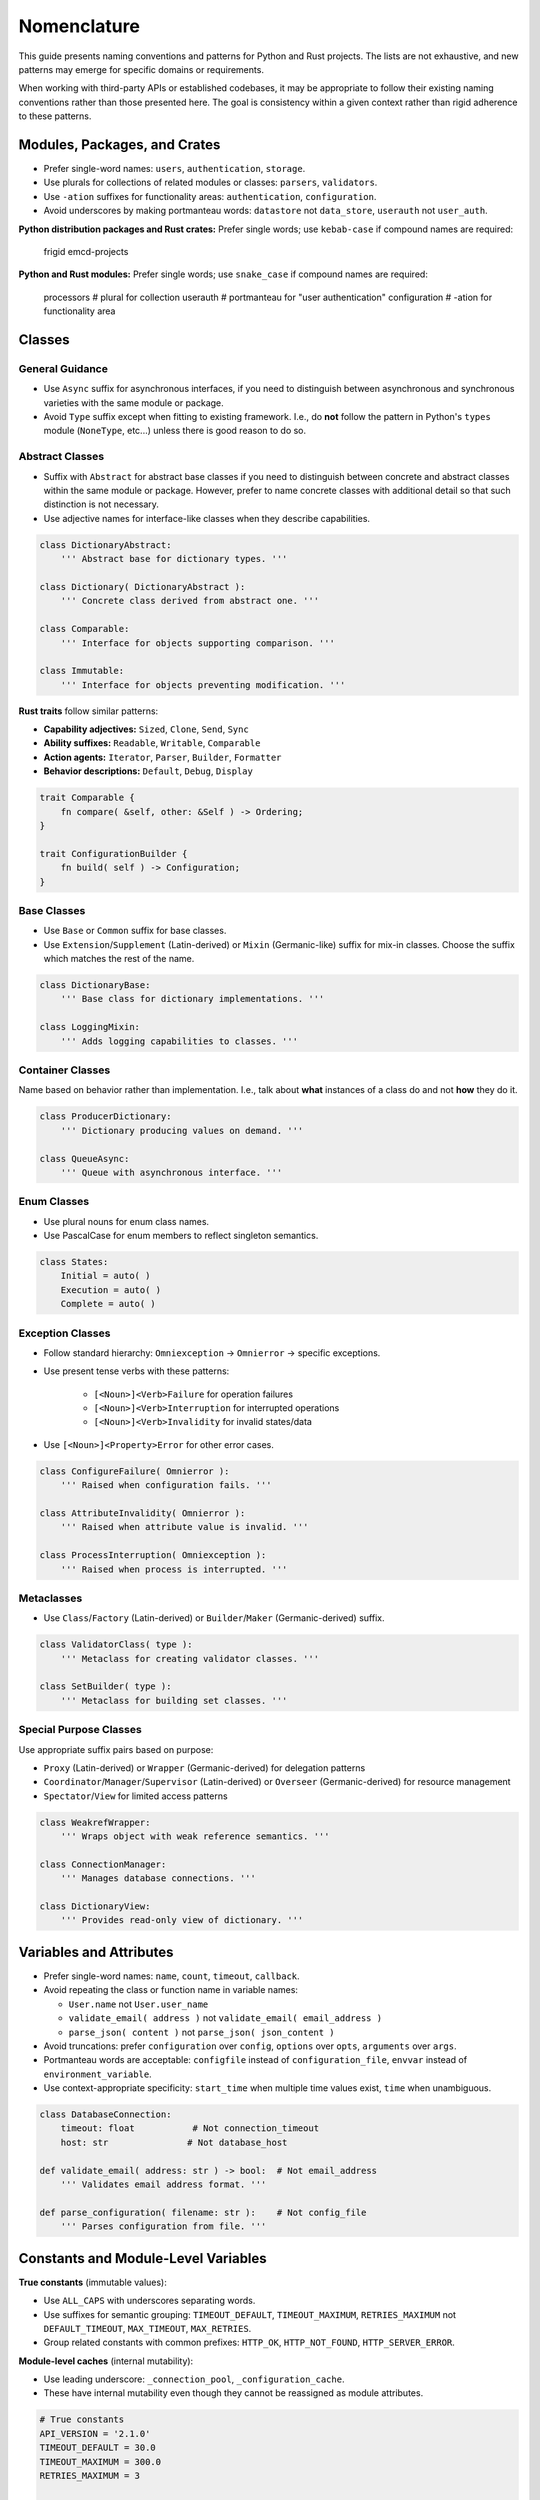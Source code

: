 .. vim: set fileencoding=utf-8:
.. -*- coding: utf-8 -*-
.. +--------------------------------------------------------------------------+
   |                                                                          |
   | Licensed under the Apache License, Version 2.0 (the "License");          |
   | you may not use this file except in compliance with the License.         |
   | You may obtain a copy of the License at                                  |
   |                                                                          |
   |     http://www.apache.org/licenses/LICENSE-2.0                           |
   |                                                                          |
   | Unless required by applicable law or agreed to in writing, software      |
   | distributed under the License is distributed on an "AS IS" BASIS,        |
   | WITHOUT WARRANTIES OR CONDITIONS OF ANY KIND, either express or implied. |
   | See the License for the specific language governing permissions and      |
   | limitations under the License.                                           |
   |                                                                          |
   +--------------------------------------------------------------------------+


*******************************************************************************
Nomenclature
*******************************************************************************

This guide presents naming conventions and patterns for Python and Rust
projects. The lists are not exhaustive, and new patterns may emerge for
specific domains or requirements.

When working with third-party APIs or established codebases, it may be
appropriate to follow their existing naming conventions rather than those
presented here. The goal is consistency within a given context rather than
rigid adherence to these patterns.


Modules, Packages, and Crates
===============================================================================

- Prefer single-word names: ``users``, ``authentication``, ``storage``.


- Use plurals for collections of related modules or classes: ``parsers``,
  ``validators``.

- Use ``-ation`` suffixes for functionality areas: ``authentication``,
  ``configuration``.

- Avoid underscores by making portmanteau words: ``datastore`` not
  ``data_store``, ``userauth`` not ``user_auth``.


**Python distribution packages and Rust crates:** Prefer single words; use
``kebab-case`` if compound names are required:

    frigid
    emcd-projects

**Python and Rust modules:** Prefer single words; use ``snake_case`` if
compound names are required:

    processors    # plural for collection
    userauth      # portmanteau for "user authentication"
    configuration # -ation for functionality area


Classes
===============================================================================

General Guidance
-------------------------------------------------------------------------------

- Use ``Async`` suffix for asynchronous interfaces, if you need to distinguish
  between asynchronous and synchronous varieties with the same module or
  package.

- Avoid ``Type`` suffix except when fitting to existing framework. I.e., do
  **not** follow the pattern in Python's ``types`` module (``NoneType``,
  etc...) unless there is good reason to do so.


Abstract Classes
-------------------------------------------------------------------------------

- Suffix with ``Abstract`` for abstract base classes if you need to distinguish
  between concrete and abstract classes within the same module or package.
  However, prefer to name concrete classes with additional detail so that such
  distinction is not necessary.

- Use adjective names for interface-like classes when they describe
  capabilities.

.. code-block:: python

    class DictionaryAbstract:
        ''' Abstract base for dictionary types. '''

    class Dictionary( DictionaryAbstract ):
        ''' Concrete class derived from abstract one. '''

    class Comparable:
        ''' Interface for objects supporting comparison. '''

    class Immutable:
        ''' Interface for objects preventing modification. '''

**Rust traits** follow similar patterns:

- **Capability adjectives:** ``Sized``, ``Clone``, ``Send``, ``Sync``
- **Ability suffixes:** ``Readable``, ``Writable``, ``Comparable``
- **Action agents:** ``Iterator``, ``Parser``, ``Builder``, ``Formatter``
- **Behavior descriptions:** ``Default``, ``Debug``, ``Display``

.. code-block:: rust

    trait Comparable {
        fn compare( &self, other: &Self ) -> Ordering;
    }

    trait ConfigurationBuilder {
        fn build( self ) -> Configuration;
    }


Base Classes
-------------------------------------------------------------------------------

- Use ``Base`` or ``Common`` suffix for base classes.

- Use ``Extension``/``Supplement`` (Latin-derived) or ``Mixin`` (Germanic-like)
  suffix for mix-in classes. Choose the suffix which matches the rest of the
  name.

.. code-block:: python

    class DictionaryBase:
        ''' Base class for dictionary implementations. '''

    class LoggingMixin:
        ''' Adds logging capabilities to classes. '''


Container Classes
-------------------------------------------------------------------------------

Name based on behavior rather than implementation. I.e., talk about **what**
instances of a class do and not **how** they do it.

.. code-block:: python

    class ProducerDictionary:
        ''' Dictionary producing values on demand. '''

    class QueueAsync:
        ''' Queue with asynchronous interface. '''


Enum Classes
-------------------------------------------------------------------------------

- Use plural nouns for enum class names.

- Use PascalCase for enum members to reflect singleton semantics.

.. code-block:: python

    class States:
        Initial = auto( )
        Execution = auto( )
        Complete = auto( )


Exception Classes
-------------------------------------------------------------------------------

- Follow standard hierarchy: ``Omniexception`` -> ``Omnierror`` -> specific
  exceptions.

- Use present tense verbs with these patterns:

    - ``[<Noun>]<Verb>Failure`` for operation failures
    - ``[<Noun>]<Verb>Interruption`` for interrupted operations
    - ``[<Noun>]<Verb>Invalidity`` for invalid states/data

- Use ``[<Noun>]<Property>Error`` for other error cases.

.. code-block:: python

    class ConfigureFailure( Omnierror ):
        ''' Raised when configuration fails. '''

    class AttributeInvalidity( Omnierror ):
        ''' Raised when attribute value is invalid. '''

    class ProcessInterruption( Omniexception ):
        ''' Raised when process is interrupted. '''


Metaclasses
-------------------------------------------------------------------------------

- Use ``Class``/``Factory`` (Latin-derived) or ``Builder``/``Maker``
  (Germanic-derived) suffix.

.. code-block:: python

    class ValidatorClass( type ):
        ''' Metaclass for creating validator classes. '''

    class SetBuilder( type ):
        ''' Metaclass for building set classes. '''


Special Purpose Classes
-------------------------------------------------------------------------------

Use appropriate suffix pairs based on purpose:

- ``Proxy`` (Latin-derived) or ``Wrapper`` (Germanic-derived) for delegation
  patterns
- ``Coordinator``/``Manager``/``Supervisor`` (Latin-derived) or ``Overseer``
  (Germanic-derived) for resource management
- ``Spectator``/``View`` for limited access patterns

.. code-block:: python

    class WeakrefWrapper:
        ''' Wraps object with weak reference semantics. '''

    class ConnectionManager:
        ''' Manages database connections. '''

    class DictionaryView:
        ''' Provides read-only view of dictionary. '''


Variables and Attributes
===============================================================================

- Prefer single-word names: ``name``, ``count``, ``timeout``, ``callback``.

- Avoid repeating the class or function name in variable names:

  - ``User.name`` not ``User.user_name``
  - ``validate_email( address )`` not ``validate_email( email_address )``
  - ``parse_json( content )`` not ``parse_json( json_content )``

- Avoid truncations: prefer ``configuration`` over ``config``, ``options``
  over ``opts``, ``arguments`` over ``args``.

- Portmanteau words are acceptable: ``configfile`` instead of
  ``configuration_file``, ``envvar`` instead of ``environment_variable``.

- Use context-appropriate specificity: ``start_time`` when multiple time
  values exist, ``time`` when unambiguous.

.. code-block:: python

    class DatabaseConnection:
        timeout: float           # Not connection_timeout
        host: str               # Not database_host

    def validate_email( address: str ) -> bool:  # Not email_address
        ''' Validates email address format. '''

    def parse_configuration( filename: str ):    # Not config_file
        ''' Parses configuration from file. '''


Constants and Module-Level Variables
===============================================================================

**True constants** (immutable values):

- Use ``ALL_CAPS`` with underscores separating words.
- Use suffixes for semantic grouping: ``TIMEOUT_DEFAULT``, ``TIMEOUT_MAXIMUM``,
  ``RETRIES_MAXIMUM`` not ``DEFAULT_TIMEOUT``, ``MAX_TIMEOUT``, ``MAX_RETRIES``.
- Group related constants with common prefixes: ``HTTP_OK``, ``HTTP_NOT_FOUND``,
  ``HTTP_SERVER_ERROR``.

**Module-level caches** (internal mutability):

- Use leading underscore: ``_connection_pool``, ``_configuration_cache``.
- These have internal mutability even though they cannot be reassigned as
  module attributes.

.. code-block:: python

    # True constants
    API_VERSION = '2.1.0'
    TIMEOUT_DEFAULT = 30.0
    TIMEOUT_MAXIMUM = 300.0
    RETRIES_MAXIMUM = 3

    HTTP_OK = 200
    HTTP_NOT_FOUND = 404
    HTTP_SERVER_ERROR = 500

    # Module-level caches (internal mutability)
    _connection_pool = ConnectionPool( )
    _cached_settings = { }


Functions
===============================================================================

General Patterns
-------------------------------------------------------------------------------

``<verb>_<noun>``: Where verb describes the action and noun describes the
target.

``<preposition>_<noun>``: For methods only. Chainable operations typically
returning modified copies.

Noun Placeholders
-------------------------------------------------------------------------------

- ``<attribute>``: Named property or field of an object
- ``<component>``: Distinct part of a larger system or application
- ``<condition>``: Boolean predicate or state
- ``<data>``: Raw or structured information, regardless of location
- ``<execution>``: Execution context (process, thread, task) managed by current
  process
- ``<feature>``: Optional functionality that can be enabled/disabled
- ``<format>``: Data serialization format (JSON, XML, etc.)
- ``<future>``: Planned future execution
- ``<object>``: In-process entity (instance of a Python class)
- ``<reactor>``: Callback or event handler
- ``<reservation>``: Claim on future resource usage
- ``<resource>``: Entity external to the current process (file, network
  service, etc.)
- ``<service>``: Long-running process or daemon external to current process
- ``<space>``: Memory or storage allocation
- ``<type>``: Python type or class

Preposition Prefixes
-------------------------------------------------------------------------------

- ``as_<format-or-type>``: Returns copy of object in different format or type.
  Chainable with other methods.

- ``from_<format-or-type>``: Class method that constructs object from specific
  format or type.

- ``with_<attribute>``: Returns copy of object with modified attributes.
  Chainable with other methods.

Verb Prefixes by Semantic Cluster
-------------------------------------------------------------------------------

**Analysis and Discovery:**

- ``assess_<data>``: Examines data to derive insights or patterns.
- ``discover_<value>``: Detects or determines value from environment or
  context.
- ``examine_<resource>``: Retrieves metadata about resource without accessing
  full content (file stats, HTTP HEAD).
- ``survey_<resource>``: Lists or enumerates members of external resource
  collection.

**Component Initialization:**

- ``configure_<component>``: Applies settings or parameters to component,
  preparing it for operation.
- ``prepare_<component>``: Fully initializes component, including registration
  of handlers/extensions.

**Computation:**

- ``calculate_<value>``: Computes value from one or more inputs using defined
  algorithm.

**Data Operations:**

- ``access_<object>``: Returns value via computed or indirect access (property
  getter, descriptor protocol). For in-process objects only.
- ``filter_<objects>``: Returns subset of objects matching specified criteria.
- ``modify_<object>``: Updates in-process object state. Alternative to
  ``update_<resource>`` for disambiguation.
- ``parse_<format>``: Extracts structured data from formatted input (JSON,
  XML).
- ``query_<resource>``: Performs structured data retrieval with parameters or
  filters.
- ``retrieve_<resource>``: Obtains copy of data from external resource. No
  release required.
- ``transform_<data>``: Changes data structure or format. Synonym:
  ``convert_<data>``.
- ``update_<resource>``: Modifies state of external resource.

**Exception Handling (Python-specific):**

- ``intercept_<exceptions>``: Invokes functions while capturing their
  exceptions for later handling. Used primarily in concurrent execution
  contexts where multiple exceptions need collection.

**Persistence and Serialization:**

- ``restore_<object>``: Deserializes object from persistent storage.
- ``save_<object>``: Serializes object to persistent storage.

**Presentation and Output:**

- ``display_<data>``: Presents data in user-facing format. Synonym:
  ``present_<data>``.
- ``render_<template>``: Produces output by combining template with data.
- ``report_<data>``: Collates data from analyses or diverse sources into a
  structured or human-readable form.

**Resource Lifecycle:**

- ``acquire_<resource>``: Obtains exclusive access to shared resource requiring
  explicit release (mutex, database connection). Antonym:
  ``release_<resource>``.
- ``allocate_<space>``: Reserves system memory or storage space for future use.
  Antonym: ``deallocate_<space>``.
- ``create_<resource>``: Creates new resource external to current process
  (file, database table). Antonym: ``delete_<resource>``.
- ``deallocate_<space>``: Frees previously allocated system memory or storage
  space. Antonym: ``allocate_<space>``.
- ``delete_<resource>``: Removes resource external to current process.
  [Python]: For in-process objects, rely on garbage collection. Antonym:
  ``create_<resource>``.
- ``ensure_<resource>``: Creates resource if it doesn't exist, returns existing
  resource if it does.
- ``produce_<object>``: Creates new instance in process memory. For external
  resource creation, see ``create_<resource>``.
- ``release_<resource>``: Releases previously acquired shared resource.
  Antonym: ``acquire_<resource>``.

**Scheduling and Futures:**

- ``cancel_<future-or-reservation>``: Revokes planned execution or resource
  claim. Antonym: ``schedule_<execution>`` and ``reserve_<resource>``.
- ``request_<action>``: Initiates asynchronous operation, typically on remote
  service. Returns future or promise representing eventual completion.
- ``reserve_<resource>``: Claims resource for future use.
- ``schedule_<execution>``: Plans future execution of task or process.

**State Management:**

- ``activate_<execution-or-service>``: Starts execution context or service. For
  both in-process executions and external services. Antonym:
  ``deactivate_<execution-or-service>``.
- ``deactivate_<execution-or-service>``: Stops execution context or service.
  Antonym: ``activate_<execution-or-service>``.
- ``deregister_<reactor>``: Removes previously registered event handler or
  callback. Antonym: ``register_<reactor>``.
- ``disable_<feature>``: Deactivates optional feature or functionality.
  Antonym: ``enable_<feature>``.
- ``enable_<feature>``: Activates optional feature or functionality. Antonym:
  ``disable_<feature>``.
- ``register_<reactor>``: Adds event handler or callback to registry. Antonym:
  ``deregister_<reactor>``.

**Validation and Testing:**

- ``assert_<resource>`` [Python]: Verifies resource exists or condition holds,
  raising exception if not. [Rust]: Panics if condition fails.
- ``is_<member-or-state>``: Tests type membership or current state. Returns
  boolean.
- ``probe_<resource>``: Tests resource accessibility or status. Returns boolean
  indicating availability.
- ``test_<assertion>``: Verifies specific assertion about code behavior. Note:
  Only for use in test suites, not in public interfaces.
- ``validate_<object>`` [Python]: Returns object if valid, raises exception if
  invalid. [Rust]: Returns ``Result::Ok`` containing object if valid else
  ``Result::Err``.
- ``verify_<condition>``: Tests condition or state. Returns boolean.

Function Suffixes
-------------------------------------------------------------------------------

The project uses a limited set of function suffixes to indicate specific
execution patterns:

- ``_async``: Indicates asynchronous execution.
- ``_continuous``: Indicates generator/iterator return type (alternative:
  ``_streaming`` when using Germanic-derived terms).
- ``_recursive``: Indicates recursive execution when this is part of the
  function's contract rather than an implementation detail.

Other execution patterns (parallel processing, batch operations, etc.) are
better expressed through specific function names or appropriate use of
threading/multiprocessing facilities.

When Not to Use Suffixes
^^^^^^^^^^^^^^^^^^^^^^^^^^^^^^^^^^^^^^^^^^^^^^^^^^^^^^^^^^^^^^^^^^^^^^^^^^^^^^^

Avoid suffixes for:

- Implementation details (``_cached``, ``_optimized``)
- Batch operations (use prefix ``mass_`` or ``multi_`` prefixes instead)
- In-place operations (use Python's established patterns like list methods)
- Development status (``_experimental``)
- Debugging aids (``_verbose``)
- Parallel processing (use appropriate concurrency primitives instead)


Environment Variables
===============================================================================

- Use ``ALL_CAPS`` with underscores separating words.
- Begin with package/application name: ``MYAPP_TRACE_LEVEL``,
  ``MYAPP_DATABASE_CONNECTION_URL``.
- Follow standard Unix conventions for system integration.

.. code-block:: shell

    # Application-specific variables
    MYAPP_LOG_LEVEL=INFO
    MYAPP_DATABASE_URL=postgresql://localhost/mydb
    MYAPP_CACHE_TIMEOUT=3600


Linguistic Consistency
===============================================================================

The project generally uses Latin-derived terms for both class and function
names. This preference arises from:

- Prevalence of Latin-derived terms in computer science
- More precise technical meanings in Latin-derived terms
- Larger vocabulary of available terms

Germanic-derived and Greek-derived terms may be appropriate when maintaining
linguistic consistency within:

- Related function names
- Class hierarchies
- Enum members
- Module-level names

Within individual names, maintain agreement between verbs and nouns:

- ``shape_set`` (Germanic-derived verb with Germanic-derived noun)
- ``validate_sequence`` (Latin-derived verb with Latin-derived noun)
- ``analyze_algorithm`` (Greek-derived verb with Greek-influenced noun)

Technical abbreviations (``str``, ``obj``), acronyms (``xml``, ``json``), and
some portmanteau words are linguistically neutral and can be used with terms
from any linguistic derivation.

When in doubt, prefer Latin-derived terms as the project default.


Latin-to-Germanic Verb Mappings
-------------------------------------------------------------------------------

For Germanic alternatives to Latin-derived verbs, see :doc:`nomenclature-germanic`.
This reference table provides Germanic alternatives for cases where linguistic
consistency with Germanic nouns is desired. The main nomenclature guide uses
Latin-derived terms as the project default.
